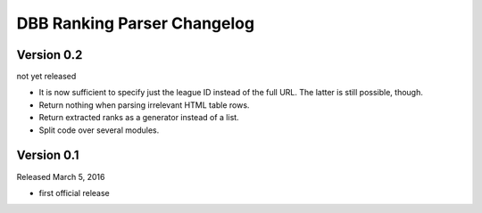 DBB Ranking Parser Changelog
============================


Version 0.2
-----------

not yet released

- It is now sufficient to specify just the league ID instead of the full
  URL. The latter is still possible, though.
- Return nothing when parsing irrelevant HTML table rows.
- Return extracted ranks as a generator instead of a list.
- Split code over several modules.


Version 0.1
-----------

Released March 5, 2016

- first official release
